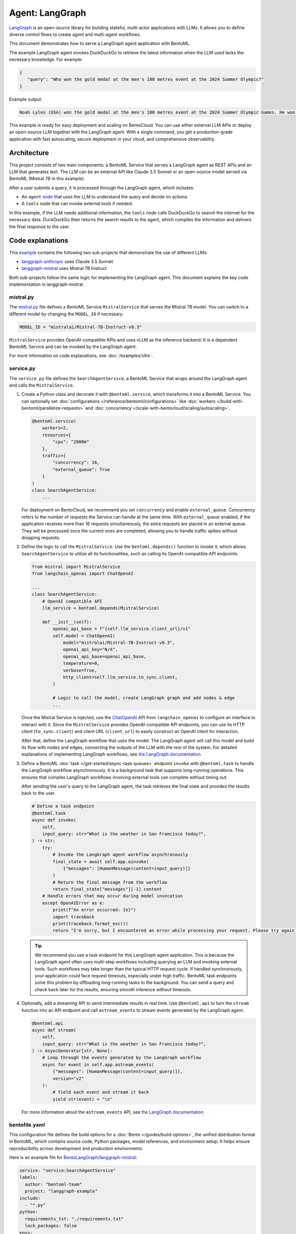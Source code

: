 ================
Agent: LangGraph
================

`LangGraph <https://langchain-ai.github.io/langgraph/>`_ is an open-source library for building stateful, multi-actor applications with LLMs. It allows you to define diverse control flows to create agent and multi-agent workflows.

This document demonstrates how to serve a LangGraph agent application with BentoML.

.. raw:: html

    <div style="display: flex; justify-content: space-between; margin-bottom: 20px;">
        <div style="border: 1px solid #ccc; padding: 10px; border-radius: 10px; background-color: #f9f9f9; flex-grow: 1; margin-right: 10px; text-align: center;">
            <img src="https://docs.bentoml.com/en/latest/_static/img/github-mark.png" alt="GitHub" style="vertical-align: middle; width: 24px; height: 24px;">
            <a href="https://github.com/bentoml/BentoLangGraph" style="margin-left: 5px; vertical-align: middle;">Source Code</a>
        </div>
        <div style="border: 1px solid #ccc; padding: 10px; border-radius: 10px; background-color: #f9f9f9; flex-grow: 1; margin-left: 10px; text-align: center;">
            <img src="https://docs.bentoml.com/en/latest/_static/img/bentocloud-logo.png" alt="BentoCloud" style="vertical-align: middle; width: 24px; height: 24px;">
            <a href="#bentocloud" style="margin-left: 5px; vertical-align: middle;">Deploy to BentoCloud</a>
        </div>
        <div style="border: 1px solid #ccc; padding: 10px; border-radius: 10px; background-color: #f9f9f9; flex-grow: 1; margin-left: 10px; text-align: center;">
            <img src="https://docs.bentoml.com/en/latest/_static/img/bentoml-icon.png" alt="BentoML" style="vertical-align: middle; width: 24px; height: 24px;">
            <a href="#localserving" style="margin-left: 5px; vertical-align: middle;">Serve with BentoML</a>
        </div>
    </div>

The example LangGraph agent invokes DuckDuckGo to retrieve the latest information when the LLM used lacks the necessary knowledge. For example:

.. code-block:: bash

     {
        "query": "Who won the gold medal at the men's 100 metres event at the 2024 Summer Olympic?"
     }

Example output:

.. code-block:: bash

    Noah Lyles (USA) won the gold medal at the men's 100 metres event at the 2024 Summer Olympic Games. He won by five-thousands of a second over Jamaica's Kishane Thompson.

This example is ready for easy deployment and scaling on BentoCloud. You can use either external LLM APIs or deploy an open-source LLM together with the LangGraph agent. With a single command, you get a production-grade application with fast autoscaling, secure deployment in your cloud, and comprehensive observability.

.. image:: ../../_static/img/use-cases/large-language-models/langgraph/langgraph-agent-on-bentocloud.png

Architecture
------------

This project consists of two main components: a BentoML Service that serves a LangGraph agent as REST APIs and an LLM that generates text. The LLM can be an external API like Claude 3.5 Sonnet or an open-source model served via BentoML (Mistral 7B in this example).

.. image:: ../../_static/img/use-cases/large-language-models/langgraph/langgraph-bentoml-architecture.png

After a user submits a query, it is processed through the LangGraph agent, which includes:

- An ``agent`` `node <https://langchain-ai.github.io/langgraph/concepts/low_level/#nodes>`_ that uses the LLM to understand the query and decide on actions.
- A ``tools`` node that can invoke external tools if needed.

In this example, if the LLM needs additional information, the ``tools`` node calls DuckDuckGo to search the internet for the necessary data. DuckDuckGo then returns the search results to the agent, which compiles the information and delivers the final response to the user.

Code explanations
-----------------

This `example <https://github.com/bentoml/BentoLangGraph>`_ contains the following two sub-projects that demonstrate the use of different LLMs:

- `langgraph-anthropic <https://github.com/bentoml/BentoLangGraph/tree/main/langgraph-anthropic>`_ uses Claude 3.5 Sonnet
- `langgraph-mistral <https://github.com/bentoml/BentoLangGraph/tree/main/langgraph-mistral>`_ uses Mistral 7B Instruct

Both sub-projects follow the same logic for implementing the LangGraph agent. This document explains the key code implementation in langgraph-mistral.

mistral.py
^^^^^^^^^^

The `mistral.py <https://github.com/bentoml/BentoLangGraph/blob/main/langgraph-mistral/mistral.py>`_ file defines a BentoML Service ``MistralService`` that serves the Mistral 7B model. You can switch to a different model by changing the ``MODEL_ID`` if necessary.

.. code-block:: python

   MODEL_ID = "mistralai/Mistral-7B-Instruct-v0.3"

``MistralService`` provides OpenAI-compatible APIs and uses vLLM as the inference backend. It is a dependent BentoML Service and can be invoked by the LangGraph agent.

For more information on code explanations, see :doc:`/examples/vllm`.

service.py
^^^^^^^^^^

The ``service.py`` file defines the ``SearchAgentService``, a BentoML Service that wraps around the LangGraph agent and calls the ``MistralService``.

1. Create a Python class and decorate it with ``@bentoml.service``, which transforms it into a BentoML Service. You can optionally set :doc:`configurations </reference/bentoml/configurations>` like :doc:`workers </build-with-bentoml/parallelize-requests>` and :doc:`concurrency </scale-with-bentocloud/scaling/autoscaling>`.

   .. code-block:: python

        @bentoml.service(
            workers=2,
            resources={
                "cpu": "2000m"
            },
            traffic={
                "concurrency": 16,
                "external_queue": True
            }
        )
        class SearchAgentService:
            ...

   For deployment on BentoCloud, we recommend you set ``concurrency`` and enable ``external_queue``. Concurrency refers to the number of requests the Service can handle at the same time. With ``external_queue`` enabled, if the application receives more than 16 requests simultaneously, the extra requests are placed in an external queue. They will be processed once the current ones are completed, allowing you to handle traffic spikes without dropping requests.

2. Define the logic to call the ``MistralService``. Use the ``bentoml.depends()`` function to invoke it, which allows ``SearchAgentService`` to utilize all its functionalities, such as calling its OpenAI-compatible API endpoints.

   .. code-block:: python

        from mistral import MistralService
        from langchain_openai import ChatOpenAI

        ...
        class SearchAgentService:
            # OpenAI compatible API
            llm_service = bentoml.depends(MistralService)

            def __init__(self):
                openai_api_base = f"{self.llm_service.client_url}/v1"
                self.model = ChatOpenAI(
                    model="mistralai/Mistral-7B-Instruct-v0.3",
                    openai_api_key="N/A",
                    openai_api_base=openai_api_base,
                    temperature=0,
                    verbose=True,
                    http_client=self.llm_service.to_sync.client,
                )

                # Logic to call the model, create LangGraph graph and add nodes & edge
                ...

   Once the Mistral Service is injected, use the `ChatOpenAI <https://python.langchain.com/docs/integrations/chat/openai/>`_ API from ``langchain_openai`` to configure an interface to interact with it. Since the ``MistralService`` provides OpenAI-compatible API endpoints, you can use its HTTP client (``to_sync.client``) and client URL (``client_url``) to easily construct an OpenAI client for interaction.

   After that, define the LangGraph workflow that uses the model. The LangGraph agent will call this model and build its flow with nodes and edges, connecting the outputs of the LLM with the rest of the system. For detailed explanations of implementing LangGraph workflows, see `the LangGraph documentation <https://langchain-ai.github.io/langgraph/#example>`_.

3. Define a BentoML :doc:`task </get-started/async-task-queues>` endpoint ``invoke`` with ``@bentoml.task`` to handle the LangGraph workflow asynchronously. It is a background task that supports long-running operations. This ensures that complex LangGraph workflows involving external tools can complete without timing out.

   After sending the user's query to the LangGraph agent, the task retrieves the final state and provides the results back to the user.

   .. code-block:: python

        # Define a task endpoint
        @bentoml.task
        async def invoke(
            self,
            input_query: str="What is the weather in San Francisco today?",
        ) -> str:
            try:
                # Invoke the LangGraph agent workflow asynchronously
                final_state = await self.app.ainvoke(
                    {"messages": [HumanMessage(content=input_query)]}
                )
                # Return the final message from the workflow
                return final_state["messages"][-1].content
            # Handle errors that may occur during model invocation
            except OpenAIError as e:
                print(f"An error occurred: {e}")
                import traceback
                print(traceback.format_exc())
                return "I'm sorry, but I encountered an error while processing your request. Please try again later."

   .. tip::

      We recommend you use a task endpoint for this LangGraph agent application. This is because the LangGraph agent often uses multi-step workflows including querying an LLM and invoking external tools. Such workflows may take longer than the typical HTTP request cycle. If handled synchronously, your application could face request timeouts, especially under high traffic. BentoML task endpoints solve this problem by offloading long-running tasks to the background. You can send a query and check back later for the results, ensuring smooth inference without timeouts.

4. Optionally, add a streaming API to send intermediate results in real time. Use ``@bentoml.api`` to turn the ``stream`` function into an API endpoint and call ``astream_events`` to stream events generated by the LangGraph agent.

   .. code-block:: python

        @bentoml.api
        async def stream(
            self,
            input_query: str="What is the weather in San Francisco today?",
        ) -> AsyncGenerator[str, None]:
            # Loop through the events generated by the LangGraph workflow
            async for event in self.app.astream_events(
                {"messages": [HumanMessage(content=input_query)]},
                version="v2"
            ):
                # Yield each event and stream it back
                yield str(event) + "\n"

   For more information about the ``astream_events`` API, see `the LangGraph documentation <https://langchain-ai.github.io/langgraph/how-tos/streaming-content/>`_.

bentofile.yaml
^^^^^^^^^^^^^^

This configuration file defines the build options for a :doc:`Bento </guides/build-options>`, the unified distribution format in BentoML, which contains source code, Python packages, model references, and environment setup. It helps ensure reproducibility across development and production environments.

Here is an example file for `BentoLangGraph/langgraph-mistral <https://github.com/bentoml/BentoLangGraph/tree/main/langgraph-mistral>`_:

.. code-block:: yaml

    service: "service:SearchAgentService"
    labels:
      author: "bentoml-team"
      project: "langgraph-example"
    include:
      - "*.py"
    python:
      requirements_txt: "./requirements.txt"
      lock_packages: false
    envs:
      # Set HF environment variable here or use BentoCloud secret
      - name: HF_TOKEN
    docker:
      python_version: "3.11"

Try it out
----------

You can run `this example project <https://github.com/bentoml/BentoLangGraph/>`_ on BentoCloud, or serve it locally, containerize it as an OCI-compliant image, and deploy it anywhere.

.. _BentoCloud:

BentoCloud
^^^^^^^^^^

.. raw:: html

    <a id="bentocloud"></a>

BentoCloud provides fast and scalable infrastructure for building and scaling AI applications with BentoML in the cloud.

1. Install BentoML and :doc:`log in to BentoCloud </scale-with-bentocloud/manage-api-tokens>` through the BentoML CLI. If you don't have a BentoCloud account, `sign up here for free <https://www.bentoml.com/>`_ and get $10 in free credits.

   .. code-block:: bash

      pip install bentoml
      bentoml cloud login

2. Clone the repository and select the desired project to deploy it. We recommend you create a BentoCloud :doc:`secret </scale-with-bentocloud/manage-secrets-and-env-vars>` to store the required environment variable.

   .. code-block:: bash

        git clone https://github.com/bentoml/BentoLangGraph.git

        # Use Mistral 7B
        cd BentoLangGraph/langgraph-mistral
        bentoml secret create huggingface HF_TOKEN=$HF_TOKEN
        bentoml deploy . --secret huggingface

        # Use Claude 3.5 Sonnet
        cd BentoLangGraph/langgraph-anthropic
        bentoml secret create anthropic ANTHROPIC_API_KEY=$ANTHROPIC_API_KEY
        bentoml deploy . --secret anthropic

3. Once it is up and running on BentoCloud, you can call the endpoint in the following ways:

   .. tab-set::

    .. tab-item:: BentoCloud Playground

		.. image:: ../../_static/img/use-cases/large-language-models/langgraph/langgraph-agent-on-bentocloud.png

    .. tab-item:: Python client

       .. code-block:: python

          import bentoml

          with bentoml.SyncHTTPClient("<your_deployment_endpoint_url>") as client:
              result = client.invoke(
                  input_query="Who won the gold medal at the men's 100 metres event at the 2024 Summer Olympic?",
              )
              print(result)

    .. tab-item:: CURL

       .. code-block:: bash

          curl -s -X POST \
              'https://<your_deployment_endpoint_url>/invoke' \
              -H 'Content-Type: application/json' \
              -d '{
                  "input_query": "Who won the gold medal at the men's 100 metres event at the 2024 Summer Olympic?"
          }'

4. To make sure the Deployment automatically scales within a certain replica range, add the scaling flags:

   .. code-block:: bash

      bentoml deploy . --secret huggingface --scaling-min 0 --scaling-max 3 # Set your desired count

   If it's already deployed, update its allowed replicas as follows:

   .. code-block:: bash

      bentoml deployment update <deployment-name> --scaling-min 0 --scaling-max 3 # Set your desired count

   For more information, see :doc:`how to configure concurrency and autoscaling </scale-with-bentocloud/scaling/autoscaling>`.

.. _LocalServing:

Local serving
^^^^^^^^^^^^^

.. raw:: html

    <a id="localserving"></a>

BentoML allows you to run and test your code locally, so that you can quickly validate your code with local compute resources.

1. Clone the repository and choose your desired project.

   .. code-block:: bash

        git clone https://github.com/bentoml/BentoLangGraph.git

        # Recommend Python 3.11

        # Use Mistral 7B
        cd BentoLangGraph/langgraph-mistral
        pip install -r requirements.txt
        export HF_TOKEN=<your-hf-token>

        # Use Claude 3.5 Sonnet
        cd BentoLangGraph/langgraph-anthropic
        pip install -r requirements.txt
        export ANTHROPIC_API_KEY=<your-anthropic-api-key>

2. Serve it locally.

   .. code-block:: bash

        bentoml serve .

   .. note::

      To run this project with Mistral 7B locally, you need an NVIDIA GPU with at least 16G VRAM.

3. Visit or send API requests to `http://localhost:3000 <http://localhost:3000/>`_.

For custom deployment in your own infrastructure, use BentoML to :doc:`generate an OCI-compliant image </get-started/packaging-for-deployment>`.
